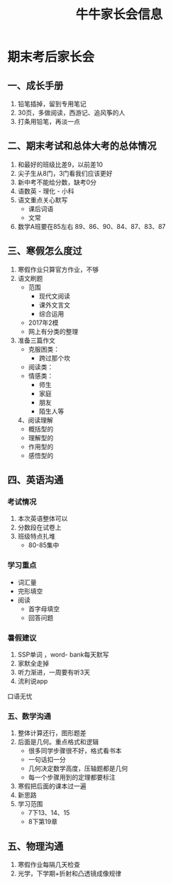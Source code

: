 #+TITLE: 牛牛家长会信息

* 期末考后家长会

** 一、成长手册
1. 铅笔插掉，留到专用笔记
2. 30页，多做阅读，西游记、追风筝的人
3. 打条用铅笔，再淡一点

** 二、期末考试和总体大考的总体情况
1. 和最好的班级比差9，以前差10
2. 尖子生从8门，3门看我们应该更好
3. 新中考不能给分数，缺考0分
4. 语数英 - 理化 - 小科
5. 语文重点关心默写
    - 课后词语
    - 文常
6. 数学A班要在85左右
    89、86、90、84、87、83、87

** 三、寒假怎么度过
   1. 寒假作业只算官方作业，不够
   2. 语文刷题
      - 范围
         * 现代文阅读
         * 课外文言文
         * 综合运用
      - 2017年2模
      - 网上有分类的整理
   3. 准备三篇作文
      - 克服困类：
         * 跨过那个坎
      - 阅读类：
      - 情感类：
         * 师生
         * 家庭
         * 朋友
         * 陌生人等
    4、阅读理解
       - 概括型的
       - 理解型的
       - 作用型的
       - 感悟型的

** 四、英语沟通
*** 考试情况
1. 本次英语整体可以
2. 分数段在试卷上
3. 班级特点扎堆 
   - 80-85集中

*** 学习重点
- 词汇量
- 完形填空
- 阅读
  - 首字母填空
  - 回答问题

*** 暑假建议
1. SSP单词 ，word- bank每天默写
2. 家默全走掉
3. 听力渐进，一周要有听3天
4. 流利说app

口语无忧

*** 五、数学沟通
1. 整体计算还行，图形题差
2. 后面是几何。重点格式和逻辑
    - 很多同学步骤很不好，格式看书本
    - 一句话扣一分
    - 几何决定数学高度，压轴题都是几何
    - 每一个步骤用到的定理都要标注
3. 寒假把后面的课本过一遍
4. 新思路
5. 学习范围
     - 7下13、14、15
     - 8下第19章

** 五、物理沟通
   1. 寒假作业每隔几天检查
   2. 光学，下学期+折射和凸透镜成像规律


